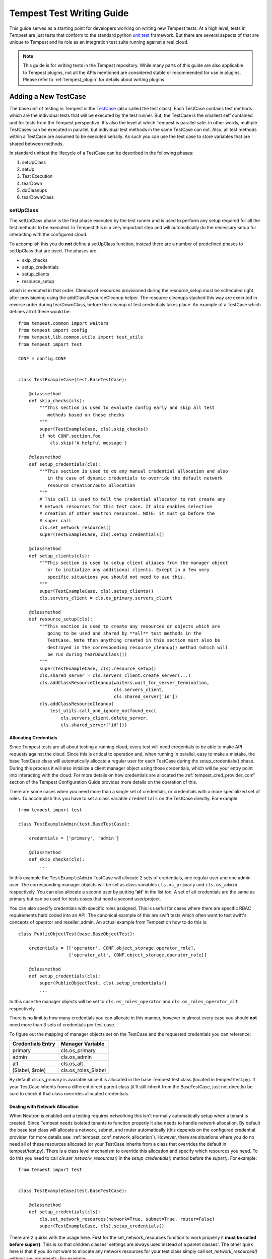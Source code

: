 .. _tempest_test_writing:

Tempest Test Writing Guide
##########################

This guide serves as a starting point for developers working on writing new
Tempest tests. At a high level, tests in Tempest are just tests that conform to
the standard python `unit test`_ framework. But there are several aspects of
that are unique to Tempest and its role as an integration test suite running
against a real cloud.

.. _unit test: https://docs.python.org/3.6/library/unittest.html

.. note:: This guide is for writing tests in the Tempest repository. While many
          parts of this guide are also applicable to Tempest plugins, not all
          the APIs mentioned are considered stable or recommended for use in
          plugins. Please refer to :ref:`tempest_plugin` for details about
          writing plugins


Adding a New TestCase
=====================

The base unit of testing in Tempest is the `TestCase`_ (also called the test
class). Each TestCase contains test methods which are the individual tests that
will be executed by the test runner. But, the TestCase is the smallest self
contained unit for tests from the Tempest perspective. It's also the level at
which Tempest is parallel safe. In other words, multiple TestCases can be
executed in parallel, but individual test methods in the same TestCase can not.
Also, all test methods within a TestCase are assumed to be executed serially. As
such you can use the test case to store variables that are shared between
methods.

.. _TestCase: https://docs.python.org/3.6/library/unittest.html#unittest.TestCase

In standard unittest the lifecycle of a TestCase can be described in the
following phases:

#. setUpClass
#. setUp
#. Test Execution
#. tearDown
#. doCleanups
#. tearDownClass

setUpClass
----------

The setUpClass phase is the first phase executed by the test runner and is used
to perform any setup required for all the test methods to be executed. In
Tempest this is a very important step and will automatically do the necessary
setup for interacting with the configured cloud.

To accomplish this you do **not** define a setUpClass function, instead there
are a number of predefined phases to setUpClass that are used. The phases are:

* skip_checks
* setup_credentials
* setup_clients
* resource_setup

which is executed in that order. Cleanup of resources provisioned during
the resource_setup must be scheduled right after provisioning using
the addClassResourceCleanup helper. The resource cleanups stacked this way
are executed in reverse order during tearDownClass, before the cleanup of
test credentials takes place. An example of a TestCase which defines all
of these would be::

  from tempest.common import waiters
  from tempest import config
  from tempest.lib.common.utils import test_utils
  from tempest import test

  CONF = config.CONF


  class TestExampleCase(test.BaseTestCase):

      @classmethod
      def skip_checks(cls):
          """This section is used to evaluate config early and skip all test
             methods based on these checks
          """
          super(TestExampleCase, cls).skip_checks()
          if not CONF.section.foo
              cls.skip('A helpful message')

      @classmethod
      def setup_credentials(cls):
          """This section is used to do any manual credential allocation and also
             in the case of dynamic credentials to override the default network
             resource creation/auto allocation
          """
          # This call is used to tell the credential allocator to not create any
          # network resources for this test case. It also enables selective
          # creation of other neutron resources. NOTE: it must go before the
          # super call
          cls.set_network_resources()
          super(TestExampleCase, cls).setup_credentials()

      @classmethod
      def setup_clients(cls):
          """This section is used to setup client aliases from the manager object
             or to initialize any additional clients. Except in a few very
             specific situations you should not need to use this.
          """
          super(TestExampleCase, cls).setup_clients()
          cls.servers_client = cls.os_primary.servers_client

      @classmethod
      def resource_setup(cls):
          """This section is used to create any resources or objects which are
             going to be used and shared by **all** test methods in the
             TestCase. Note then anything created in this section must also be
             destroyed in the corresponding resource_cleanup() method (which will
             be run during tearDownClass())
          """
          super(TestExampleCase, cls).resource_setup()
          cls.shared_server = cls.servers_client.create_server(...)
          cls.addClassResourceCleanup(waiters.wait_for_server_termination,
                                      cls.servers_client,
                                      cls.shared_server['id'])
          cls.addClassResourceCleanup(
              test_utils.call_and_ignore_notfound_exc(
                  cls.servers_client.delete_server,
                  cls.shared_server['id']))

.. _credentials:

Allocating Credentials
''''''''''''''''''''''

Since Tempest tests are all about testing a running cloud, every test will need
credentials to be able to make API requests against the cloud. Since this is
critical to operation and, when running in parallel, easy to make a mistake,
the base TestCase class will automatically allocate a regular user for each
TestCase during the setup_credentials() phase. During this process it will also
initialize a client manager object using those credentials, which will be your
entry point into interacting with the cloud. For more details on how credentials
are allocated the :ref:`tempest_cred_provider_conf` section of the Tempest
Configuration Guide provides more details on the operation of this.

There are some cases when you need more than a single set of credentials, or
credentials with a more specialized set of roles. To accomplish this you have
to set a class variable ``credentials`` on the TestCase directly. For example::

    from tempest import test

    class TestExampleAdmin(test.BaseTestCase):

        credentials = ['primary', 'admin']

        @classmethod
        def skip_checks(cls):
            ...

In this example the ``TestExampleAdmin`` TestCase will allocate 2 sets of
credentials, one regular user and one admin user. The corresponding manager
objects will be set as class variables ``cls.os_primary`` and ``cls.os_admin``
respectively. You can also allocate a second user by putting **'alt'** in the
list too. A set of alt credentials are the same as primary but can be used
for tests cases that need a second user/project.

You can also specify credentials with specific roles assigned. This is useful
for cases where there are specific RBAC requirements hard coded into an API.
The canonical example of this are swift tests which often want to test swift's
concepts of operator and reseller_admin. An actual example from Tempest on how
to do this is::

    class PublicObjectTest(base.BaseObjectTest):

        credentials = [['operator', CONF.object_storage.operator_role],
                       ['operator_alt', CONF.object_storage.operator_role]]

        @classmethod
        def setup_credentials(cls):
            super(PublicObjectTest, cls).setup_credentials()
            ...

In this case the manager objects will be set to ``cls.os_roles_operator`` and
``cls.os_roles_operator_alt`` respectively.


There is no limit to how many credentials you can allocate in this manner,
however in almost every case you should **not** need more than 3 sets of
credentials per test case.

To figure out the mapping of manager objects set on the TestCase and the
requested credentials you can reference:

+-------------------+---------------------+
| Credentials Entry | Manager Variable    |
+===================+=====================+
| primary           | cls.os_primary      |
+-------------------+---------------------+
| admin             | cls.os_admin        |
+-------------------+---------------------+
| alt               | cls.os_alt          |
+-------------------+---------------------+
| [$label, $role]   | cls.os_roles_$label |
+-------------------+---------------------+

By default cls.os_primary is available since it is allocated in the base Tempest test
class (located in tempest/test.py). If your TestCase inherits from a different
direct parent class (it'll still inherit from the BaseTestCase, just not
directly) be sure to check if that class overrides allocated credentials.

Dealing with Network Allocation
'''''''''''''''''''''''''''''''

When Neutron is enabled and a testing requires networking this isn't normally
automatically setup when a tenant is created. Since Tempest needs isolated
tenants to function properly it also needs to handle network allocation. By
default the base test class will allocate a network, subnet, and router
automatically (this depends on the configured credential provider, for more
details see: :ref:`tempest_conf_network_allocation`). However, there are
situations where you do no need all of these resources allocated (or your
TestCase inherits from a class that overrides the default in tempest/test.py).
There is a class level mechanism to override this allocation and specify which
resources you need. To do this you need to call `cls.set_network_resources()`
in the `setup_credentials()` method before the `super()`. For example::

  from tempest import test


  class TestExampleCase(test.BaseTestCase):

      @classmethod
      def setup_credentials(cls):
          cls.set_network_resources(network=True, subnet=True, router=False)
          super(TestExampleCase, cls).setup_credentials()

There are 2 quirks with the usage here. First for the set_network_resources
function to work properly it **must be called before super()**. This is so
that children classes' settings are always used instead of a parent classes'.
The other quirk here is that if you do not want to allocate any network
resources for your test class simply call `set_network_resources()` without
any arguments. For example::

  from tempest import test


  class TestExampleCase(test.BaseTestCase):

      @classmethod
      def setup_credentials(cls):
          cls.set_network_resources()
          super(TestExampleCase, cls).setup_credentials()

This will not allocate any networking resources. This is because by default all
the arguments default to False.

It's also worth pointing out that it is common for base test classes for
different services (and scenario tests) to override this setting. When
inheriting from classes other than the base TestCase in tempest/test.py it is
worth checking the immediate parent for what is set to determine if your
class needs to override that setting.

Interacting with Credentials and Clients
========================================

Once you have your basic TestCase setup you'll want to start writing tests. To
do that you need to interact with an OpenStack deployment. This section will
cover how credentials and clients are used inside of Tempest tests.


Manager Objects
---------------

The primary interface with which you interact with both credentials and
API clients is the client manager object. These objects are created
automatically by the base test class as part of credential setup (for more
details see the previous :ref:`credentials` section). Each manager object is
initialized with a set of credentials and has each client object already setup
to use that set of credentials for making all the API requests. Each client is
accessible as a top level attribute on the manager object. So to start making
API requests you just access the client's method for making that call and the
credentials are already setup for you. For example if you wanted to make an API
call to create a server in Nova::

  from tempest import test


  class TestExampleCase(test.BaseTestCase):
      def test_example_create_server(self):
          self.os_primary.servers_client.create_server(...)

is all you need to do. As described previously, in the above example the
``self.os_primary`` is created automatically because the base test class sets the
``credentials`` attribute to allocate a primary credential set and initializes
the client manager as ``self.os_primary``. This same access pattern can be used
for all of the clients in Tempest.

Credentials Objects
-------------------

In certain cases you need direct access to the credentials (the most common
use case would be an API request that takes a user or project id in the request
body). If you're in a situation where you need to access this you'll need to
access the ``credentials`` object which is allocated from the configured
credential provider in the base test class. This is accessible from the manager
object via the manager's ``credentials`` attribute. For example::

  from tempest import test


  class TestExampleCase(test.BaseTestCase):
      def test_example_create_server(self):
          credentials = self.os_primary.credentials

The credentials object provides access to all of the credential information you
would need to make API requests. For example, building off the previous
example::

  from tempest import test


  class TestExampleCase(test.BaseTestCase):
      def test_example_create_server(self):
          credentials = self.os_primary.credentials
          username = credentials.username
          user_id = credentials.user_id
          password = credentials.password
          tenant_id = credentials.tenant_id
